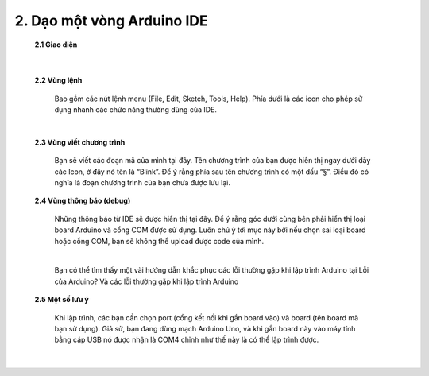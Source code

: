 2. **Dạo một vòng Arduino IDE**
========

   **2.1 Giao diện**

      .. image:: ../media/image12.jpeg
         :width: 4.07292in
         :height: 3.62734in
         :align: center
      |

   **2.2 Vùng lệnh**

      Bao gồm các nút lệnh menu (File, Edit, Sketch, Tools, Help). Phía dưới là các icon cho phép sử dụng nhanh các chức năng thường dùng của IDE.

      .. image:: ../media/image13.jpeg
         :width: 4.42778in
         :height: 3.0545in
         :align: center
      |

   **2.3 Vùng viết chương trình**

      Bạn sẽ viết các đoạn mã của mình tại đây. Tên chương trình của bạn được hiển thị ngay dưới dãy các Icon, ở đây nó tên là “Blink”. Để ý rằng phía sau tên chương trình có một dấu “§”. Điều đó có nghĩa là đoạn chương trình của bạn chưa được lưu lại.

   **2.4 Vùng thông báo (debug)**

      Những thông báo từ IDE sẽ được hiển thị tại đây. Để ý rằng góc dưới cùng bên phải hiển thị loại board Arduino và cổng COM được sử dụng. Luôn chú ý tới mục này bởi nếu chọn sai loại board hoặc cổng COM, bạn sẽ không thể upload được code của mình.

      .. image:: ../media/image14.jpeg
         :width: 4.80208in
         :height: 1.28517in
         :align: center
      |

      Bạn có thể tìm thấy một vài hướng dẫn khắc phục các lỗi thường gặp khi lập trình Arduino tại Lỗi của Arduino? Và các lỗi thường gặp khi lập trình Arduino

   **2.5 Một số lưu ý**

      Khi lập trình, các bạn cần chọn port (cổng kết nối khi gắn board vào) và board (tên board mà bạn sử dụng). Giả sử, bạn đang dùng mạch Arduino Uno, và khi gắn board này vào máy tính bằng cáp USB nó được nhận là COM4 chỉnh như thế này là có thể lập trình được.

      .. image:: ../media/image15.jpeg
         :width: 3.57512in
         :height: 3.10417in
         :align: center
      |

.. 